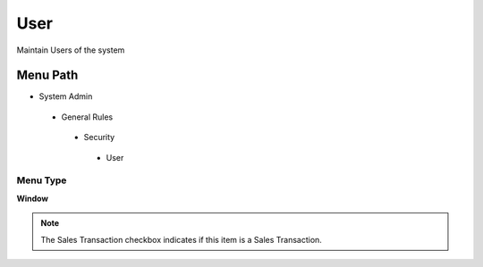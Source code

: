 
.. _functional-guide/menu/user:

====
User
====

Maintain Users of the system

Menu Path
=========


* System Admin

 * General Rules

  * Security

   * User

Menu Type
---------
\ **Window**\ 

.. note::
    The Sales Transaction checkbox indicates if this item is a Sales Transaction.


.. seealso::
    :ref:`functional-guidewindow-user`
